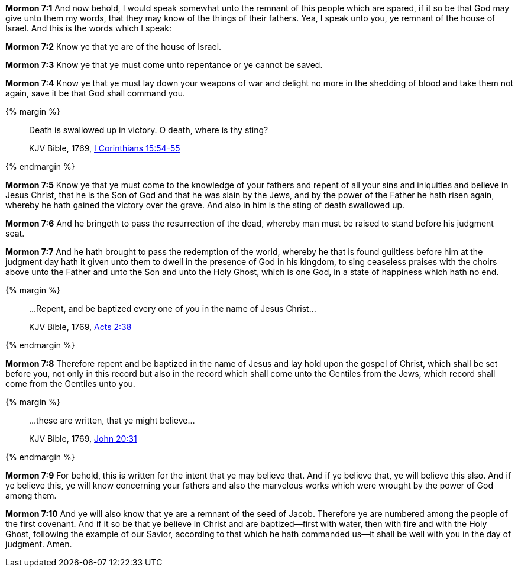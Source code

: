 *Mormon 7:1* And now behold, I would speak somewhat unto the remnant of this people which are spared, if it so be that God may give unto them my words, that they may know of the things of their fathers. Yea, I speak unto you, ye remnant of the house of Israel. And this is the words which I speak:

*Mormon 7:2* Know ye that ye are of the house of Israel.

*Mormon 7:3* Know ye that ye must come unto repentance or ye cannot be saved.

*Mormon 7:4* Know ye that ye must lay down your weapons of war and delight no more in the shedding of blood and take them not again, save it be that God shall command you.

{% margin %}
____

Death is swallowed up in victory. O death, where is thy sting?

[small]#KJV Bible, 1769, http://www.kingjamesbibleonline.org/1-Corinthians-Chapter-15/[I Corinthians 15:54-55]#
____
{% endmargin %}

*Mormon 7:5* Know ye that ye must come to the knowledge of your fathers and repent of all your sins and iniquities and believe in Jesus Christ, that he is the Son of God and that he was slain by the Jews, and by the power of the Father he hath risen again, whereby he hath gained the [highlight-orange]#victory# over the [highlight-orange]#grave.# And also in him is [highlight-orange]#the sting of death swallowed up.#

*Mormon 7:6* And he bringeth to pass the resurrection of the dead, whereby man must be raised to stand before his judgment seat.

*Mormon 7:7* And he hath brought to pass the redemption of the world, whereby he that is found guiltless before him at the judgment day hath it given unto them to dwell in the presence of God in his kingdom, to sing ceaseless praises with the choirs above unto the Father and unto the Son and unto the Holy Ghost, which is one God, in a state of happiness which hath no end.

{% margin %}
____

...Repent, and be baptized every one of you in the name of Jesus Christ...

[small]#KJV Bible, 1769, http://www.kingjamesbibleonline.org/Acts-Chapter-2/[Acts 2:38]#

____
{% endmargin %}

*Mormon 7:8* Therefore [highlight-orange]#repent and be baptized in the name of Jesus# and lay hold upon the gospel of Christ, which shall be set before you, not only in this record but also in the record which shall come unto the Gentiles from the Jews, which record shall come from the Gentiles unto you.

{% margin %}
____

...these are written, that ye might believe...

[small]#KJV Bible, 1769, http://www.kingjamesbibleonline.org/John-Chapter-20/[John 20:31]#

____
{% endmargin %}

*Mormon 7:9* For behold, [highlight-orange]#this is written for the intent that ye may believe that.# And if ye believe that, ye will believe this also. And if ye believe this, ye will know concerning your fathers and also the marvelous works which were wrought by the power of God among them.

*Mormon 7:10* And ye will also know that ye are a remnant of the seed of Jacob. Therefore ye are numbered among the people of the first covenant. And if it so be that ye believe in Christ and are baptized--first with water, then with fire and with the Holy Ghost, following the example of our Savior, according to that which he hath commanded us--it shall be well with you in the day of judgment. Amen.

